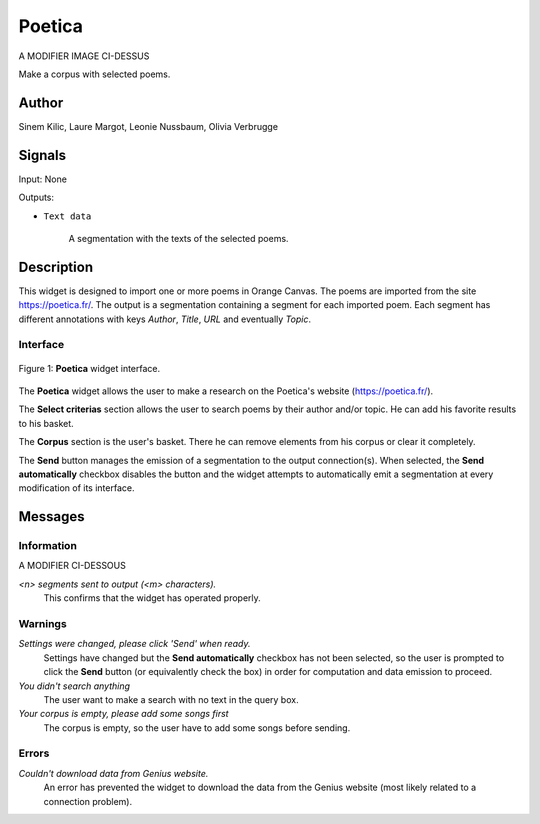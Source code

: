 .. meta::
   :description: Orange3 Textable Prototypes documentation, Poetica
                 widget
   :keywords: Orange3, Textable, Prototypes, documentation, Poetica,
              widget

.. _Poetica:

Poetica
=============

.. image:: figures/poetica.png
A MODIFIER IMAGE CI-DESSUS

Make a corpus with selected poems.

Author
------

Sinem Kilic, Laure Margot, Leonie Nussbaum, Olivia Verbrugge

Signals
-------

Input: None

Outputs:

* ``Text data``

    A segmentation with the texts of the selected poems.

Description
-----------

This widget is designed to import one or more poems in Orange Canvas.
The poems are imported from the site `<https://poetica.fr/>`_. The output is a
segmentation containing a segment for each imported poem.
Each segment has different annotations with keys *Author*,
*Title*, *URL* and eventually *Topic*.

Interface
~~~~~~~~~

.. _Poetica_fig1:

.. figure:: figures/poetica_maquette.png
    :align: center
    :scale: 50 %
    :alt: Interface of the Poetica widget

    Figure 1: **Poetica** widget interface.

The **Poetica** widget allows the user to make a research on the Poetica's website (`<https://poetica.fr/>`_).

The **Select criterias** section allows the user to search poems by their author and/or topic.
He can add his favorite results to his basket.

The **Corpus** section is the user's basket. There he can remove elements from his corpus or clear it completely.

The **Send** button manages the emission of a segmentation to the output
connection(s). When selected, the **Send automatically** checkbox
disables the button and the widget attempts to automatically emit a
segmentation at every modification of its interface.

Messages
--------

Information
~~~~~~~~~~~

A MODIFIER CI-DESSOUS

*<n> segments sent to output (<m> characters).*
    This confirms that the widget has operated properly.


Warnings
~~~~~~~~

*Settings were changed, please click 'Send' when ready.*
    Settings have changed but the **Send automatically** checkbox
    has not been selected, so the user is prompted to click the **Send**
    button (or equivalently check the box) in order for computation and data
    emission to proceed.

*You didn't search anything*
    The user want to make a search with no text in the query box.

*Your corpus is empty, please add some songs first*
    The corpus is empty, so the user have to add some songs before sending.

Errors
~~~~~~

*Couldn't download data from Genius website.*
    An error has prevented the widget to download the data from the
    Genius website (most likely related to a connection problem).